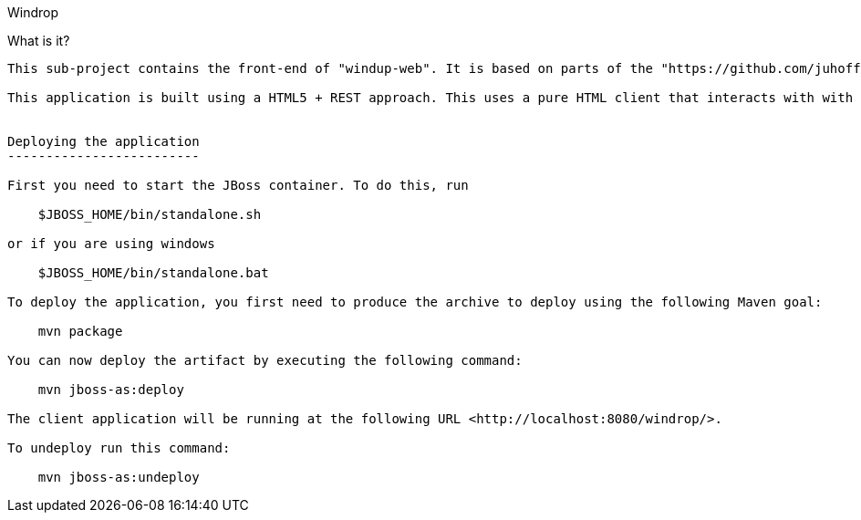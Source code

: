 Windrop
==============================================================================================

What is it?
-----------

This sub-project contains the front-end of "windup-web". It is based on parts of the "https://github.com/juhoffma/dropspace" prototype.

This application is built using a HTML5 + REST approach. This uses a pure HTML client that interacts with with the application server via restful end-points (JAX-RS). This application also uses some of the latest HTML5 features and advanced JAX-RS. And since testing is just as important with client side as it is server side, this application uses QUnit to show you how to unit test your JavaScript.


Deploying the application
-------------------------

First you need to start the JBoss container. To do this, run
  
    $JBOSS_HOME/bin/standalone.sh
  
or if you are using windows
 
    $JBOSS_HOME/bin/standalone.bat
    
To deploy the application, you first need to produce the archive to deploy using the following Maven goal:

    mvn package

You can now deploy the artifact by executing the following command:

    mvn jboss-as:deploy

The client application will be running at the following URL <http://localhost:8080/windrop/>.

To undeploy run this command:

    mvn jboss-as:undeploy


